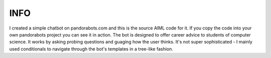 INFO
====
I created a simple chatbot on pandorabots.com and this is the source AIML code for it. If you copy the code into your own pandorabots project you can see it in action. The bot is designed to offer career advice to students of computer science. It works by asking probing questions and guaging how the user thinks. It's not super sophisticated - I mainly used conditionals to navigate through the bot's templates in a tree-like fashion.
